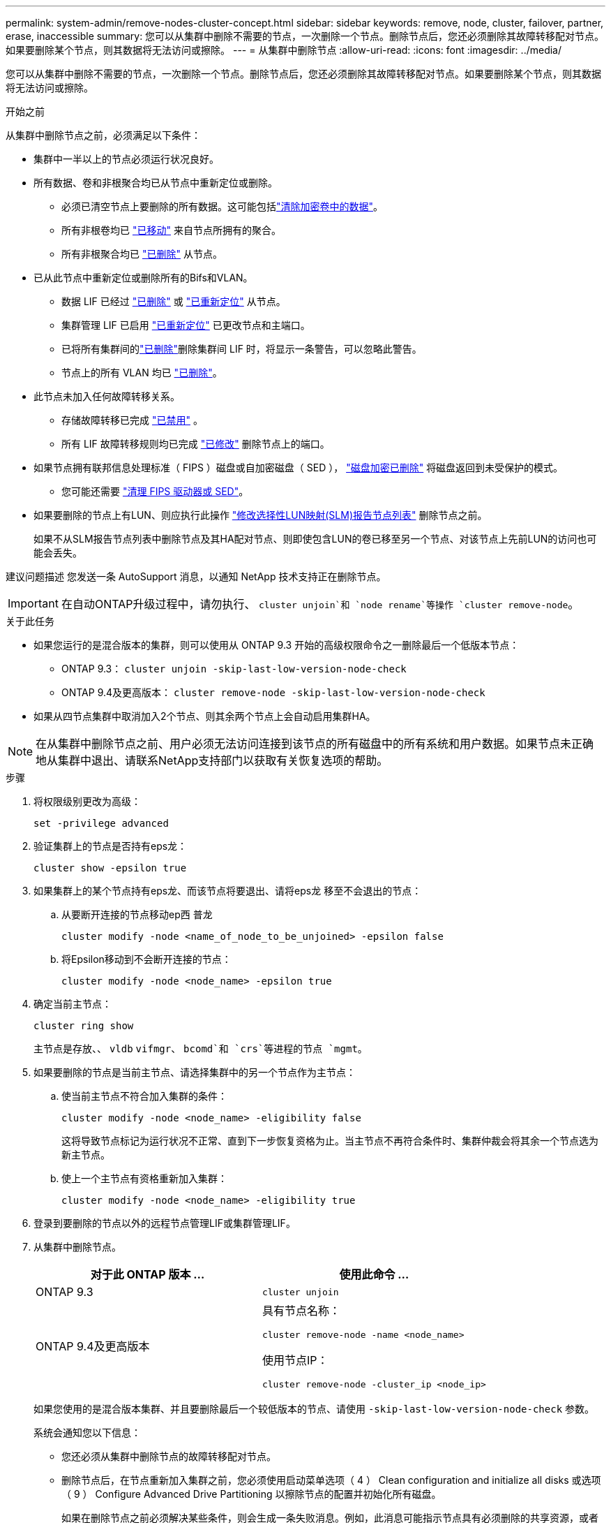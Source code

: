 ---
permalink: system-admin/remove-nodes-cluster-concept.html 
sidebar: sidebar 
keywords: remove, node, cluster, failover, partner, erase, inaccessible 
summary: 您可以从集群中删除不需要的节点，一次删除一个节点。删除节点后，您还必须删除其故障转移配对节点。如果要删除某个节点，则其数据将无法访问或擦除。 
---
= 从集群中删除节点
:allow-uri-read: 
:icons: font
:imagesdir: ../media/


[role="lead"]
您可以从集群中删除不需要的节点，一次删除一个节点。删除节点后，您还必须删除其故障转移配对节点。如果要删除某个节点，则其数据将无法访问或擦除。

.开始之前
从集群中删除节点之前，必须满足以下条件：

* 集群中一半以上的节点必须运行状况良好。
* 所有数据、卷和非根聚合均已从节点中重新定位或删除。
+
** 必须已清空节点上要删除的所有数据。这可能包括link:../encryption-at-rest/secure-purge-data-encrypted-volume-concept.html["清除加密卷中的数据"]。
** 所有非根卷均已 link:../volumes/move-volume-task.html["已移动"] 来自节点所拥有的聚合。
** 所有非根聚合均已 link:../disks-aggregates/commands-manage-aggregates-reference.html["已删除"] 从节点。


* 已从此节点中重新定位或删除所有的Bifs和VLAN。
+
** 数据 LIF 已经过 link:../networking/delete_a_lif.html["已删除"] 或 link:../networking/migrate_a_lif.html["已重新定位"] 从节点。
** 集群管理 LIF 已启用 link:../networking/migrate_a_lif.html["已重新定位"] 已更改节点和主端口。
** 已将所有集群间的link:../networking/delete_a_lif.html["已删除"]删除集群间 LIF 时，将显示一条警告，可以忽略此警告。
** 节点上的所有 VLAN 均已 link:../networking/configure_vlans_over_physical_ports.html#delete-a-vlan["已删除"]。


* 此节点未加入任何故障转移关系。
+
** 存储故障转移已完成 link:../high-availability/ha_commands_for_enabling_and_disabling_storage_failover.html["已禁用"] 。
** 所有 LIF 故障转移规则均已完成 link:../networking/commands_for_managing_failover_groups_and_policies.html["已修改"] 删除节点上的端口。


* 如果节点拥有联邦信息处理标准（ FIPS ）磁盘或自加密磁盘（ SED ）， link:../encryption-at-rest/return-seds-unprotected-mode-task.html["磁盘加密已删除"] 将磁盘返回到未受保护的模式。
+
** 您可能还需要 link:../encryption-at-rest/sanitize-fips-drive-sed-task.html["清理 FIPS 驱动器或 SED"]。


* 如果要删除的节点上有LUN、则应执行此操作 link:https://docs.netapp.com/us-en/ontap/san-admin/modify-slm-reporting-nodes-task.html["修改选择性LUN映射(SLM)报告节点列表"] 删除节点之前。
+
如果不从SLM报告节点列表中删除节点及其HA配对节点、则即使包含LUN的卷已移至另一个节点、对该节点上先前LUN的访问也可能会丢失。



建议问题描述 您发送一条 AutoSupport 消息，以通知 NetApp 技术支持正在删除节点。


IMPORTANT: 在自动ONTAP升级过程中，请勿执行、 `cluster unjoin`和 `node rename`等操作 `cluster remove-node`。

.关于此任务
* 如果您运行的是混合版本的集群，则可以使用从 ONTAP 9.3 开始的高级权限命令之一删除最后一个低版本节点：
+
** ONTAP 9.3： `cluster unjoin -skip-last-low-version-node-check`
** ONTAP 9.4及更高版本： `cluster remove-node -skip-last-low-version-node-check`


* 如果从四节点集群中取消加入2个节点、则其余两个节点上会自动启用集群HA。



NOTE: 在从集群中删除节点之前、用户必须无法访问连接到该节点的所有磁盘中的所有系统和用户数据。如果节点未正确地从集群中退出、请联系NetApp支持部门以获取有关恢复选项的帮助。

.步骤
. 将权限级别更改为高级：
+
[source, cli]
----
set -privilege advanced
----
. 验证集群上的节点是否持有eps龙：
+
[source, cli]
----
cluster show -epsilon true
----
. 如果集群上的某个节点持有eps龙、而该节点将要退出、请将eps龙 移至不会退出的节点：
+
.. 从要断开连接的节点移动ep西 普龙
+
[source, cli]
----
cluster modify -node <name_of_node_to_be_unjoined> -epsilon false
----
.. 将Epsilon移动到不会断开连接的节点：
+
[source, cli]
----
cluster modify -node <node_name> -epsilon true
----


. 确定当前主节点：
+
[source, cli]
----
cluster ring show
----
+
主节点是存放、、 `vldb` `vifmgr`、 `bcomd`和 `crs`等进程的节点 `mgmt`。

. 如果要删除的节点是当前主节点、请选择集群中的另一个节点作为主节点：
+
.. 使当前主节点不符合加入集群的条件：
+
[source, cli]
----
cluster modify -node <node_name> -eligibility false
----
+
这将导致节点标记为运行状况不正常、直到下一步恢复资格为止。当主节点不再符合条件时、集群仲裁会将其余一个节点选为新主节点。

.. 使上一个主节点有资格重新加入集群：
+
[source, cli]
----
cluster modify -node <node_name> -eligibility true
----


. 登录到要删除的节点以外的远程节点管理LIF或集群管理LIF。
. 从集群中删除节点。
+
|===
| 对于此 ONTAP 版本 ... | 使用此命令 ... 


 a| 
ONTAP 9.3
 a| 
[source, cli]
----
cluster unjoin
----


 a| 
ONTAP 9.4及更高版本
 a| 
具有节点名称：

[source, cli]
----
cluster remove-node -name <node_name>
----
使用节点IP：

[source, cli]
----
cluster remove-node -cluster_ip <node_ip>
----
|===
+
如果您使用的是混合版本集群、并且要删除最后一个较低版本的节点、请使用 `-skip-last-low-version-node-check` 参数。

+
系统会通知您以下信息：

+
** 您还必须从集群中删除节点的故障转移配对节点。
** 删除节点后，在节点重新加入集群之前，您必须使用启动菜单选项（ 4 ） Clean configuration and initialize all disks 或选项（ 9 ） Configure Advanced Drive Partitioning 以擦除节点的配置并初始化所有磁盘。
+
如果在删除节点之前必须解决某些条件，则会生成一条失败消息。例如，此消息可能指示节点具有必须删除的共享资源，或者节点采用必须禁用的集群 HA 配置或存储故障转移配置。

+
如果节点是仲裁主节点，则集群将暂时丢失，然后返回仲裁状态。此仲裁丢失是临时的，不会影响任何数据操作。



. 如果失败消息指示错误情况、请解决这些情况并重新运行 `cluster remove-node` 或 `cluster unjoin` 命令：
+
成功从集群中删除节点后，此节点将自动重新启动。

. 如果要重新利用节点，请擦除节点配置并初始化所有磁盘：
+
.. 在启动过程中，当系统提示时，按 Ctrl-C 显示启动菜单。
.. 选择启动菜单选项(4) Clean configuration and初始化所有磁盘。


. 返回到管理员权限级别：
+
[source, cli]
----
set -privilege admin
----
. 重复上述步骤，从集群中删除故障转移配对节点。

